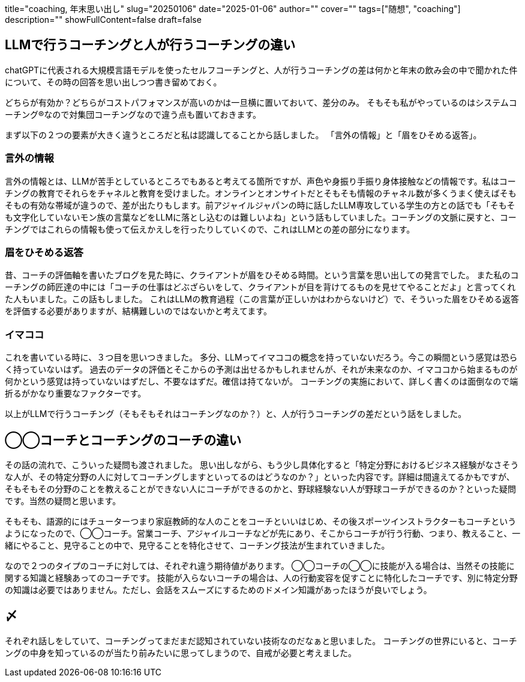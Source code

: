 +++
title="coaching, 年末思い出し"
slug="20250106"
date="2025-01-06"
author=""
cover=""
tags=["随想", "coaching"]
description=""
showFullContent=false
draft=false
+++

== LLMで行うコーチングと人が行うコーチングの違い
chatGPTに代表される大規模言語モデルを使ったセルフコーチングと、人が行うコーチングの差は何かと年末の飲み会の中で聞かれた件について、その時の回答を思い出しつつ書き留めておく。

どちらが有効か？どちらがコストパフォマンスが高いのかは一旦横に置いておいて、差分のみ。
そもそも私がやっているのはシステムコーチング®なので対集団コーチングなので違う点も置いておきます。

まず以下の２つの要素が大きく違うところだと私は認識してることから話しました。
「言外の情報」と「眉をひそめる返答」。

=== 言外の情報
言外の情報とは、LLMが苦手としているところでもあると考えてる箇所ですが、声色や身振り手振り身体接触などの情報です。私はコーチングの教育でそれらをチャネルと教育を受けました。オンラインとオンサイトだとそもそも情報のチャネル数が多くうまく使えばそもそもの有効な帯域が違うので、差が出たりもします。前アジャイルジャパンの時に話したLLM専攻している学生の方との話でも「そもそも文字化していないモン族の言葉などをLLMに落とし込むのは難しいよね」という話もしていました。コーチングの文脈に戻すと、コーチングではこれらの情報も使って伝えかえしを行ったりしていくので、これはLLMとの差の部分になります。

=== 眉をひそめる返答
昔、コーチの評価軸を書いたブログを見た時に、クライアントが眉をひそめる時間。という言葉を思い出しての発言でした。
また私のコーチングの師匠達の中には「コーチの仕事はどぶざらいをして、クライアントが目を背けてるものを見せてやることだよ」と言ってくれた人もいました。この話もしました。
これはLLMの教育過程（この言葉が正しいかはわからないけど）で、そういった眉をひそめる返答を評価する必要がありますが、結構難しいのではないかと考えてます。

=== イマココ
これを書いている時に、３つ目を思いつきました。
多分、LLMってイマココの概念を持っていないだろう。今この瞬間という感覚は恐らく持っていないはず。
過去のデータの評価とそこからの予測は出せるかもしれませんが、それが未来なのか、イマココから始まるものが何かという感覚は持っていないはずだし、不要なはずだ。確信は持てないが。
コーチングの実施において、詳しく書くのは面倒なので端折るがかなり重要なファクターです。

以上がLLMで行うコーチング（そもそもそれはコーチングなのか？）と、人が行うコーチングの差だという話をしました。

== ◯◯コーチとコーチングのコーチの違い
その話の流れで、こういった疑問も渡されました。
思い出しながら、もう少し具体化すると「特定分野におけるビジネス経験がなさそうな人が、その特定分野の人に対してコーチングしますといってるのはどうなのか？」といった内容です。詳細は間違えてるかもですが、そもそもその分野のことを教えることができない人にコーチができるのかと、野球経験ない人が野球コーチができるのか？といった疑問です。当然の疑問と思います。

そもそも、語源的にはチューターつまり家庭教師的な人のことをコーチといいはじめ、その後スポーツインストラクターもコーチというようになったので、◯◯コーチ。営業コーチ、アジャイルコーチなどが先にあり、そこからコーチが行う行動、つまり、教えること、一緒にやること、見守ることの中で、見守ることを特化させて、コーチング技法が生まれていきました。

なので２つのタイプのコーチに対しては、それぞれ違う期待値があります。
◯◯コーチの◯◯に技能が入る場合は、当然その技能に関する知識と経験あってのコーチです。
技能が入らないコーチの場合は、人の行動変容を促すことに特化したコーチです、別に特定分野の知識は必要ではありません。ただし、会話をスムーズにするためのドメイン知識があったほうが良いでしょう。

== 〆

それぞれ話しをしていて、コーチングってまだまだ認知されていない技術なのだなぁと思いました。
コーチングの世界にいると、コーチングの中身を知っているのが当たり前みたいに思ってしまうので、自戒が必要と考えました。

